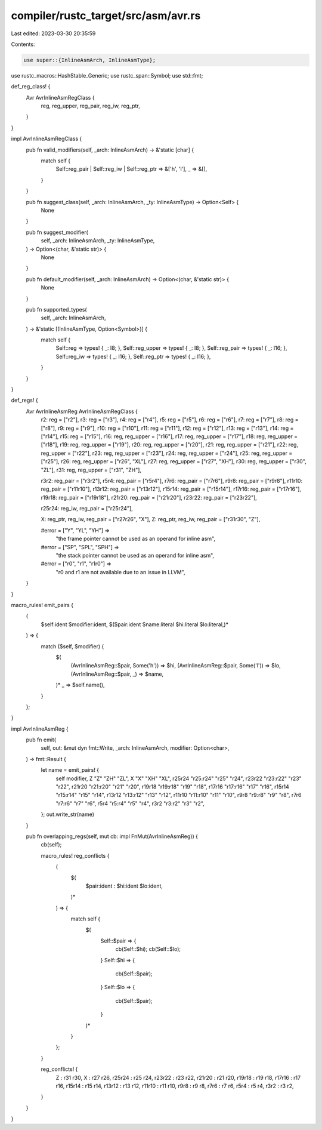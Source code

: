 compiler/rustc_target/src/asm/avr.rs
====================================

Last edited: 2023-03-30 20:35:59

Contents:

.. code-block:: rs

    use super::{InlineAsmArch, InlineAsmType};
use rustc_macros::HashStable_Generic;
use rustc_span::Symbol;
use std::fmt;

def_reg_class! {
    Avr AvrInlineAsmRegClass {
        reg,
        reg_upper,
        reg_pair,
        reg_iw,
        reg_ptr,
    }
}

impl AvrInlineAsmRegClass {
    pub fn valid_modifiers(self, _arch: InlineAsmArch) -> &'static [char] {
        match self {
            Self::reg_pair | Self::reg_iw | Self::reg_ptr => &['h', 'l'],
            _ => &[],
        }
    }

    pub fn suggest_class(self, _arch: InlineAsmArch, _ty: InlineAsmType) -> Option<Self> {
        None
    }

    pub fn suggest_modifier(
        self,
        _arch: InlineAsmArch,
        _ty: InlineAsmType,
    ) -> Option<(char, &'static str)> {
        None
    }

    pub fn default_modifier(self, _arch: InlineAsmArch) -> Option<(char, &'static str)> {
        None
    }

    pub fn supported_types(
        self,
        _arch: InlineAsmArch,
    ) -> &'static [(InlineAsmType, Option<Symbol>)] {
        match self {
            Self::reg => types! { _: I8; },
            Self::reg_upper => types! { _: I8; },
            Self::reg_pair => types! { _: I16; },
            Self::reg_iw => types! { _: I16; },
            Self::reg_ptr => types! { _: I16; },
        }
    }
}

def_regs! {
    Avr AvrInlineAsmReg AvrInlineAsmRegClass {
        r2: reg = ["r2"],
        r3: reg = ["r3"],
        r4: reg = ["r4"],
        r5: reg = ["r5"],
        r6: reg = ["r6"],
        r7: reg = ["r7"],
        r8: reg = ["r8"],
        r9: reg = ["r9"],
        r10: reg = ["r10"],
        r11: reg = ["r11"],
        r12: reg = ["r12"],
        r13: reg = ["r13"],
        r14: reg = ["r14"],
        r15: reg = ["r15"],
        r16: reg, reg_upper = ["r16"],
        r17: reg, reg_upper = ["r17"],
        r18: reg, reg_upper = ["r18"],
        r19: reg, reg_upper = ["r19"],
        r20: reg, reg_upper = ["r20"],
        r21: reg, reg_upper = ["r21"],
        r22: reg, reg_upper = ["r22"],
        r23: reg, reg_upper = ["r23"],
        r24: reg, reg_upper = ["r24"],
        r25: reg, reg_upper = ["r25"],
        r26: reg, reg_upper = ["r26", "XL"],
        r27: reg, reg_upper = ["r27", "XH"],
        r30: reg, reg_upper = ["r30", "ZL"],
        r31: reg, reg_upper = ["r31", "ZH"],

        r3r2: reg_pair = ["r3r2"],
        r5r4: reg_pair = ["r5r4"],
        r7r6: reg_pair = ["r7r6"],
        r9r8: reg_pair = ["r9r8"],
        r11r10: reg_pair = ["r11r10"],
        r13r12: reg_pair = ["r13r12"],
        r15r14: reg_pair = ["r15r14"],
        r17r16: reg_pair = ["r17r16"],
        r19r18: reg_pair = ["r19r18"],
        r21r20: reg_pair = ["r21r20"],
        r23r22: reg_pair = ["r23r22"],

        r25r24: reg_iw, reg_pair = ["r25r24"],

        X: reg_ptr, reg_iw, reg_pair = ["r27r26", "X"],
        Z: reg_ptr, reg_iw, reg_pair = ["r31r30", "Z"],

        #error = ["Y", "YL", "YH"] =>
            "the frame pointer cannot be used as an operand for inline asm",
        #error = ["SP", "SPL", "SPH"] =>
            "the stack pointer cannot be used as an operand for inline asm",
        #error = ["r0", "r1", "r1r0"] =>
            "r0 and r1 are not available due to an issue in LLVM",
    }
}

macro_rules! emit_pairs {
    (
        $self:ident $modifier:ident,
        $($pair:ident $name:literal $hi:literal $lo:literal,)*
    ) => {
        match ($self, $modifier) {
            $(
                (AvrInlineAsmReg::$pair, Some('h')) => $hi,
                (AvrInlineAsmReg::$pair, Some('l')) => $lo,
                (AvrInlineAsmReg::$pair, _) => $name,
            )*
            _ => $self.name(),
        }
    };
}

impl AvrInlineAsmReg {
    pub fn emit(
        self,
        out: &mut dyn fmt::Write,
        _arch: InlineAsmArch,
        modifier: Option<char>,
    ) -> fmt::Result {
        let name = emit_pairs! {
            self modifier,
            Z "Z" "ZH" "ZL",
            X "X" "XH" "XL",
            r25r24 "r25:r24" "r25" "r24",
            r23r22 "r23:r22" "r23" "r22",
            r21r20 "r21:r20" "r21" "r20",
            r19r18 "r19:r18" "r19" "r18",
            r17r16 "r17:r16" "r17" "r16",
            r15r14 "r15:r14" "r15" "r14",
            r13r12 "r13:r12" "r13" "r12",
            r11r10 "r11:r10" "r11" "r10",
            r9r8 "r9:r8" "r9" "r8",
            r7r6 "r7:r6" "r7" "r6",
            r5r4 "r5:r4" "r5" "r4",
            r3r2 "r3:r2" "r3" "r2",
        };
        out.write_str(name)
    }

    pub fn overlapping_regs(self, mut cb: impl FnMut(AvrInlineAsmReg)) {
        cb(self);

        macro_rules! reg_conflicts {
            (
                $(
                    $pair:ident : $hi:ident $lo:ident,
                )*
            ) => {
                match self {
                    $(
                        Self::$pair => {
                            cb(Self::$hi);
                            cb(Self::$lo);
                        }
                        Self::$hi => {
                            cb(Self::$pair);
                        }
                        Self::$lo => {
                            cb(Self::$pair);
                        }
                    )*
                }
            };
        }

        reg_conflicts! {
            Z : r31 r30,
            X : r27 r26,
            r25r24 : r25 r24,
            r23r22 : r23 r22,
            r21r20 : r21 r20,
            r19r18 : r19 r18,
            r17r16 : r17 r16,
            r15r14 : r15 r14,
            r13r12 : r13 r12,
            r11r10 : r11 r10,
            r9r8 : r9 r8,
            r7r6 : r7 r6,
            r5r4 : r5 r4,
            r3r2 : r3 r2,
        }
    }
}


